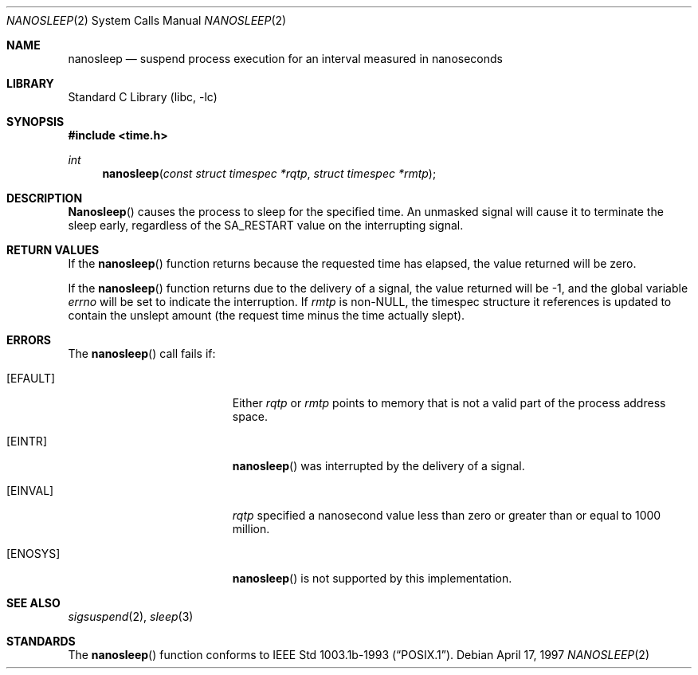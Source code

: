 .\" $FreeBSD: src/lib/libc/sys/nanosleep.2,v 1.8.2.5 2002/12/20 18:39:35 ceri Exp $
.\"	$OpenBSD: nanosleep.2,v 1.1 1997/04/20 20:56:20 tholo Exp $
.\"	$NetBSD: nanosleep.2,v 1.1 1997/04/17 18:12:02 jtc Exp $
.\"
.\" Copyright (c) 1986, 1991, 1993
.\"	The Regents of the University of California.  All rights reserved.
.\"
.\" Redistribution and use in source and binary forms, with or without
.\" modification, are permitted provided that the following conditions
.\" are met:
.\" 1. Redistributions of source code must retain the above copyright
.\"    notice, this list of conditions and the following disclaimer.
.\" 2. Redistributions in binary form must reproduce the above copyright
.\"    notice, this list of conditions and the following disclaimer in the
.\"    documentation and/or other materials provided with the distribution.
.\" 3. All advertising materials mentioning features or use of this software
.\"    must display the following acknowledgement:
.\"	This product includes software developed by the University of
.\"	California, Berkeley and its contributors.
.\" 4. Neither the name of the University nor the names of its contributors
.\"    may be used to endorse or promote products derived from this software
.\"    without specific prior written permission.
.\"
.\" THIS SOFTWARE IS PROVIDED BY THE REGENTS AND CONTRIBUTORS ``AS IS'' AND
.\" ANY EXPRESS OR IMPLIED WARRANTIES, INCLUDING, BUT NOT LIMITED TO, THE
.\" IMPLIED WARRANTIES OF MERCHANTABILITY AND FITNESS FOR A PARTICULAR PURPOSE
.\" ARE DISCLAIMED.  IN NO EVENT SHALL THE REGENTS OR CONTRIBUTORS BE LIABLE
.\" FOR ANY DIRECT, INDIRECT, INCIDENTAL, SPECIAL, EXEMPLARY, OR CONSEQUENTIAL
.\" DAMAGES (INCLUDING, BUT NOT LIMITED TO, PROCUREMENT OF SUBSTITUTE GOODS
.\" OR SERVICES; LOSS OF USE, DATA, OR PROFITS; OR BUSINESS INTERRUPTION)
.\" HOWEVER CAUSED AND ON ANY THEORY OF LIABILITY, WHETHER IN CONTRACT, STRICT
.\" LIABILITY, OR TORT (INCLUDING NEGLIGENCE OR OTHERWISE) ARISING IN ANY WAY
.\" OUT OF THE USE OF THIS SOFTWARE, EVEN IF ADVISED OF THE POSSIBILITY OF
.\" SUCH DAMAGE.
.\"
.\"     @(#)sleep.3	8.1 (Berkeley) 6/4/93
.\"
.Dd April 17, 1997
.Dt NANOSLEEP 2
.Os
.Sh NAME
.Nm nanosleep
.Nd suspend process execution for an interval measured in nanoseconds
.Sh LIBRARY
.Lb libc
.Sh SYNOPSIS
.In time.h
.Ft int
.Fn nanosleep "const struct timespec *rqtp" "struct timespec *rmtp"
.Sh DESCRIPTION
.Fn Nanosleep
causes the process to sleep for the specified time.  An unmasked signal will
cause it to terminate the sleep early, regardless of the
.Dv SA_RESTART
value on the interrupting signal.
.Sh RETURN VALUES
If the
.Fn nanosleep
function returns because the requested time has elapsed, the value
returned will be zero.
.Pp
If the
.Fn nanosleep
function returns due to the delivery of a signal, the value returned
will be -1, and the global variable
.Va errno
will be set to indicate the interruption.
If
.Fa rmtp
is
.Pf non- Dv NULL ,
the timespec structure it references is updated to contain the
unslept amount (the request time minus the time actually slept).
.Sh ERRORS
The
.Fn nanosleep
call fails if:
.Bl -tag -width Er
.It Bq Er EFAULT
Either
.Fa rqtp
or
.Fa rmtp
points to memory that is not a valid part of the process
address space.
.It Bq Er EINTR
.Fn nanosleep
was interrupted by the delivery of a signal.
.It Bq Er EINVAL
.Fa rqtp
specified a nanosecond value less than zero
or greater than or equal to 1000 million.
.It Bq Er ENOSYS
.Fn nanosleep
is not supported by this implementation.
.El
.Sh SEE ALSO
.Xr sigsuspend 2 ,
.Xr sleep 3
.Sh STANDARDS
The
.Fn nanosleep
function conforms to
.St -p1003.1b-93 .
